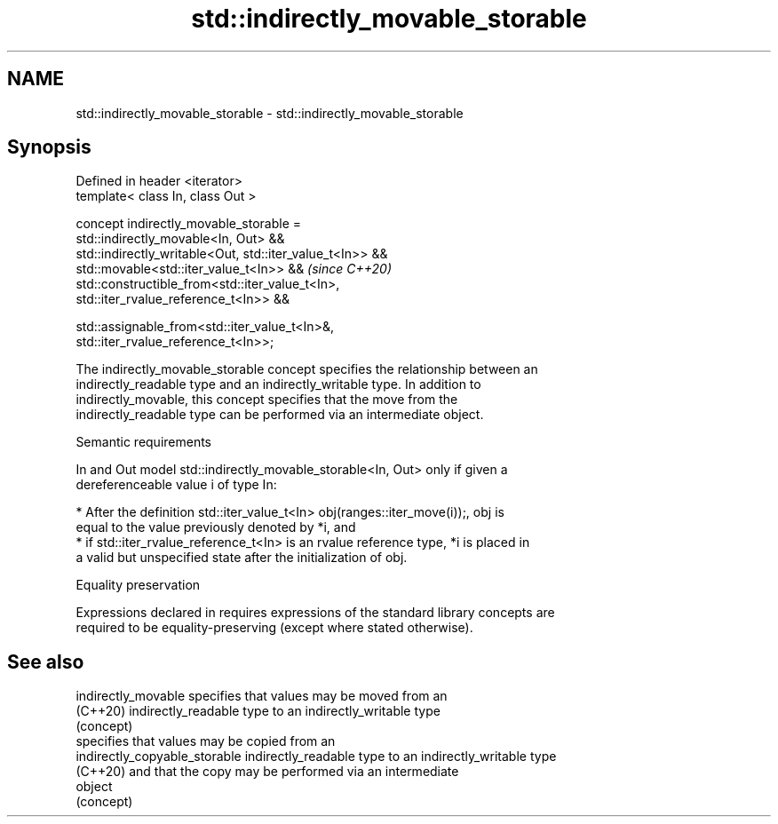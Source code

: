 .TH std::indirectly_movable_storable 3 "2024.06.10" "http://cppreference.com" "C++ Standard Libary"
.SH NAME
std::indirectly_movable_storable \- std::indirectly_movable_storable

.SH Synopsis
   Defined in header <iterator>
   template< class In, class Out >

   concept indirectly_movable_storable =
       std::indirectly_movable<In, Out> &&
       std::indirectly_writable<Out, std::iter_value_t<In>> &&
       std::movable<std::iter_value_t<In>> &&                             \fI(since C++20)\fP
       std::constructible_from<std::iter_value_t<In>,
   std::iter_rvalue_reference_t<In>> &&

       std::assignable_from<std::iter_value_t<In>&,
   std::iter_rvalue_reference_t<In>>;

   The indirectly_movable_storable concept specifies the relationship between an
   indirectly_readable type and an indirectly_writable type. In addition to
   indirectly_movable, this concept specifies that the move from the
   indirectly_readable type can be performed via an intermediate object.

   Semantic requirements

   In and Out model std::indirectly_movable_storable<In, Out> only if given a
   dereferenceable value i of type In:

     * After the definition std::iter_value_t<In> obj(ranges::iter_move(i));, obj is
       equal to the value previously denoted by *i, and
     * if std::iter_rvalue_reference_t<In> is an rvalue reference type, *i is placed in
       a valid but unspecified state after the initialization of obj.

   Equality preservation

   Expressions declared in requires expressions of the standard library concepts are
   required to be equality-preserving (except where stated otherwise).

.SH See also

   indirectly_movable           specifies that values may be moved from an
   (C++20)                      indirectly_readable type to an indirectly_writable type
                                (concept)
                                specifies that values may be copied from an
   indirectly_copyable_storable indirectly_readable type to an indirectly_writable type
   (C++20)                      and that the copy may be performed via an intermediate
                                object
                                (concept)
